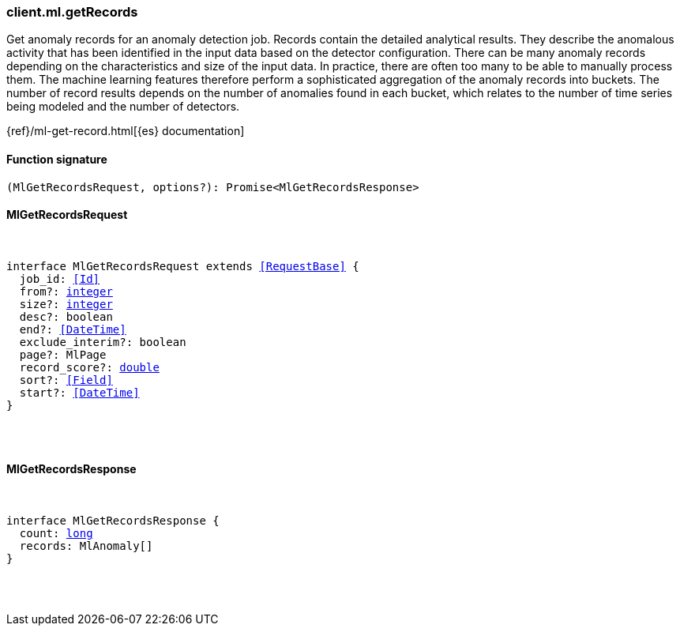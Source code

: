 [[reference-ml-get_records]]

////////
===========================================================================================================================
||                                                                                                                       ||
||                                                                                                                       ||
||                                                                                                                       ||
||        ██████╗ ███████╗ █████╗ ██████╗ ███╗   ███╗███████╗                                                            ||
||        ██╔══██╗██╔════╝██╔══██╗██╔══██╗████╗ ████║██╔════╝                                                            ||
||        ██████╔╝█████╗  ███████║██║  ██║██╔████╔██║█████╗                                                              ||
||        ██╔══██╗██╔══╝  ██╔══██║██║  ██║██║╚██╔╝██║██╔══╝                                                              ||
||        ██║  ██║███████╗██║  ██║██████╔╝██║ ╚═╝ ██║███████╗                                                            ||
||        ╚═╝  ╚═╝╚══════╝╚═╝  ╚═╝╚═════╝ ╚═╝     ╚═╝╚══════╝                                                            ||
||                                                                                                                       ||
||                                                                                                                       ||
||    This file is autogenerated, DO NOT send pull requests that changes this file directly.                             ||
||    You should update the script that does the generation, which can be found in:                                      ||
||    https://github.com/elastic/elastic-client-generator-js                                                             ||
||                                                                                                                       ||
||    You can run the script with the following command:                                                                 ||
||       npm run elasticsearch -- --version <version>                                                                    ||
||                                                                                                                       ||
||                                                                                                                       ||
||                                                                                                                       ||
===========================================================================================================================
////////

[discrete]
[[client.ml.getRecords]]
=== client.ml.getRecords

Get anomaly records for an anomaly detection job. Records contain the detailed analytical results. They describe the anomalous activity that has been identified in the input data based on the detector configuration. There can be many anomaly records depending on the characteristics and size of the input data. In practice, there are often too many to be able to manually process them. The machine learning features therefore perform a sophisticated aggregation of the anomaly records into buckets. The number of record results depends on the number of anomalies found in each bucket, which relates to the number of time series being modeled and the number of detectors.

{ref}/ml-get-record.html[{es} documentation]

[discrete]
==== Function signature

[source,ts]
----
(MlGetRecordsRequest, options?): Promise<MlGetRecordsResponse>
----

[discrete]
==== MlGetRecordsRequest

[pass]
++++
<pre>
++++
interface MlGetRecordsRequest extends <<RequestBase>> {
  job_id: <<Id>>
  from?: <<_integer, integer>>
  size?: <<_integer, integer>>
  desc?: boolean
  end?: <<DateTime>>
  exclude_interim?: boolean
  page?: MlPage
  record_score?: <<_double, double>>
  sort?: <<Field>>
  start?: <<DateTime>>
}

[pass]
++++
</pre>
++++
[discrete]
==== MlGetRecordsResponse

[pass]
++++
<pre>
++++
interface MlGetRecordsResponse {
  count: <<_long, long>>
  records: MlAnomaly[]
}

[pass]
++++
</pre>
++++
